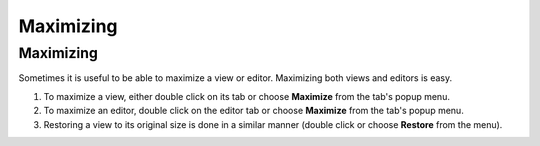 


Maximizing
~~~~~~~~~~



Maximizing
----------

Sometimes it is useful to be able to maximize a view or editor.
Maximizing both views and editors is easy.


#. To maximize a view, either double click on its tab or choose
   **Maximize** from the tab's popup menu.
#. To maximize an editor, double click on the editor tab or choose
   **Maximize** from the tab's popup menu.
#. Restoring a view to its original size is done in a similar manner
   (double click or choose **Restore** from the menu).




